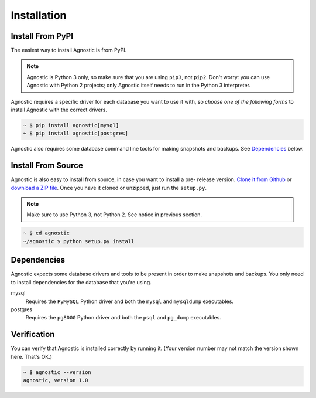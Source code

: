 Installation
============

Install From PyPI
-----------------

The easiest way to install Agnostic is from PyPI.

.. note::

    Agnostic is Python 3 only, so make sure that you are using ``pip3``, not
    ``pip2``. Don't worry: you can use Agnostic with Python 2 projects; only
    Agnostic itself needs to run in the Python 3 interpreter.

Agnostic requires a specific driver for each database you want to use it with,
so *choose one of the following forms* to install Agnostic with the correct
drivers.

.. code:: bash

    ~ $ pip install agnostic[mysql]
    ~ $ pip install agnostic[postgres]

Agnostic also requires some database command line tools for making snapshots and backups. See `Dependencies`_ below.

Install From Source
-------------------

Agnostic is also easy to install from source, in case you want to install a pre-
release version. `Clone it from Github <https://github.com/TeamHG-
Memex/agnostic>`_ or `download a ZIP file <https://github.com/TeamHG-
Memex/agnostic/archive/master.zip>`_. Once you have it cloned or unzipped, just
run the ``setup.py``.

.. note::

    Make sure to use Python 3, not Python 2. See notice in previous section.

.. code:: bash

    ~ $ cd agnostic
    ~/agnostic $ python setup.py install

Dependencies
------------

Agnostic expects some database drivers and tools to be present in order to make
snapshots and backups. You only need to install dependencies for the database
that you're using.

mysql
    Requires the ``PyMySQL`` Python driver and both the ``mysql`` and
    ``mysqldump`` executables.

postgres
    Requires the ``pg8000`` Python driver and both the ``psql`` and
    ``pg_dump`` executables.

Verification
------------

You can verify that Agnostic is installed correctly by running it. (Your version
number may not match the version shown here. That's OK.)

.. code:: bash

    ~ $ agnostic --version
    agnostic, version 1.0
